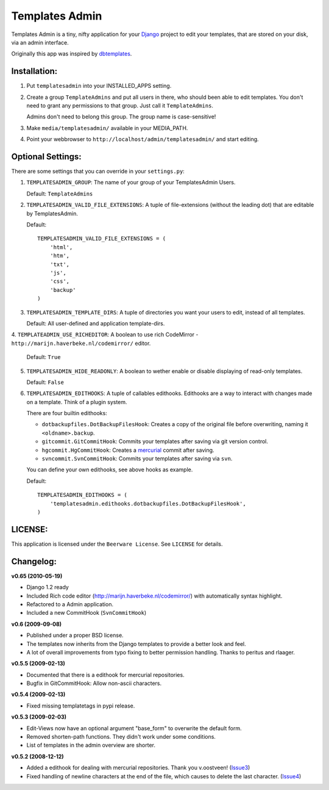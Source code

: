 ===============
Templates Admin
===============

Templates Admin is a tiny, nifty application for your Django_ project to edit
your templates, that are stored on your disk, via an admin interface.

Originally this app was inspired by dbtemplates_.

.. _Django: http://www.djangoproject.com/
.. _dbtemplates: http://code.google.com/p/django-dbtemplates/

Installation:
=============

1. Put ``templatesadmin`` into your INSTALLED_APPS setting.

2. Create a group ``TemplateAdmins`` and put all users in there, who should been
   able to edit templates. You don't need to grant any permissions to that group.
   Just call it ``TemplateAdmins``.
   
   Admins don't need to belong this group. The group name is case-sensitive!

3. Make ``media/templatesadmin/`` available in your MEDIA_PATH.

4. Point your webbrowser to ``http://localhost/admin/templatesadmin/`` and start 
   editing.
   
Optional Settings:
==================

There are some settings that you can override in your ``settings.py``:

1. ``TEMPLATESADMIN_GROUP``: The name of your group of your TemplatesAdmin
   Users. 
   
   Default: ``TemplateAdmins``
   
2. ``TEMPLATESADMIN_VALID_FILE_EXTENSIONS``: A tuple of file-extensions (without
   the leading dot) that are editable by TemplatesAdmin.
   
   Default::
   
    TEMPLATESADMIN_VALID_FILE_EXTENSIONS = (
        'html', 
        'htm', 
        'txt', 
        'js',
        'css', 
        'backup'
    )

3. ``TEMPLATESADMIN_TEMPLATE_DIRS``: A tuple of directories you want your users
   to edit, instead of all templates.

   Default: All user-defined and application template-dirs.

4. ``TEMPLATEADMIN_USE_RICHEDITOR``: A boolean to use rich CodeMirror -  
``http://marijn.haverbeke.nl/codemirror/`` editor.
    
    Default: ``True``

5. ``TEMPLATESADMIN_HIDE_READONLY``: A boolean to wether enable or disable
   displaying of read-only templates.
   
   Default: ``False``

6. ``TEMPLATESADMIN_EDITHOOKS``: A tuple of callables edithooks. Edithooks are
   a way to interact with changes made on a template. Think of a plugin system.

   There are four builtin edithooks:
   
   - ``dotbackupfiles.DotBackupFilesHook``: Creates a copy of the original file
     before overwriting, naming it ``<oldname>.backup``.
   - ``gitcommit.GitCommitHook``: Commits your templates after saving via git
     version control.
   - ``hgcommit.HgCommitHook``: Creates a `mercurial
     <http://www.selenic.com/mercurial/>`_ commit after saving.
   - ``svncommit.SvnCommitHook``: Commits your templates after saving
     via ``svn``.

   You can define your own edithooks, see above hooks as example. 
   
   Default::
   
    TEMPLATESADMIN_EDITHOOKS = (    
        'templatesadmin.edithooks.dotbackupfiles.DotBackupFilesHook',
    )
   

LICENSE:
========

This application is licensed under the ``Beerware License``.
See ``LICENSE`` for details.

Changelog:
==========

**v0.65 (2010-05-19)**

* Django 1.2 ready
* Included Rich code editor (http://marijn.haverbeke.nl/codemirror/) with automatically
  syntax highlight.
* Refactored to a Admin application.
* Included a new CommitHook (``SvnCommitHook``)

**v0.6 (2009-09-08)**

* Published under a proper BSD license.
* The templates now inherits from the Django templates to provide a better
  look and feel.
* A lot of overall improvements from typo fixing to better permission handling.
  Thanks to peritus and rlaager.
  
**v0.5.5 (2009-02-13)**

* Documented that there is a edithook for mercurial repositories.
* Bugfix in GitCommitHook: Allow non-ascii characters.

**v0.5.4 (2009-02-13)**

* Fixed missing templatetags in pypi release.

**v0.5.3 (2009-02-03)**

* Edit-Views now have an optional argument "base_form" to overwrite the default form.
* Removed shorten-path functions. They didn't work under some conditions.
* List of templates in the admin overview are shorter.

**v0.5.2 (2008-12-12)**

* Added a edithook for dealing with mercurial repositories. Thank you v.oostveen! (Issue3_)
* Fixed handling of newline characters at the end of the file, which causes to 
  delete the last character. (Issue4_)

.. _Issue3: http://code.google.com/p/django-templatesadmin/issues/detail?id=3
.. _Issue4: http://code.google.com/p/django-templatesadmin/issues/detail?id=4
